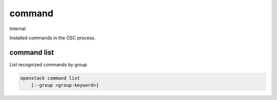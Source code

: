 =======
command
=======

Internal

Installed commands in the OSC process.

command list
------------

List recognized commands by group

.. program:: command list
.. code:: bash

    openstack command list
        [--group <group-keyword>]

.. option:: --group <group-keyword>

    Show commands filtered by a command group, for example: identity, volume,
    compute, image, network and other keywords
